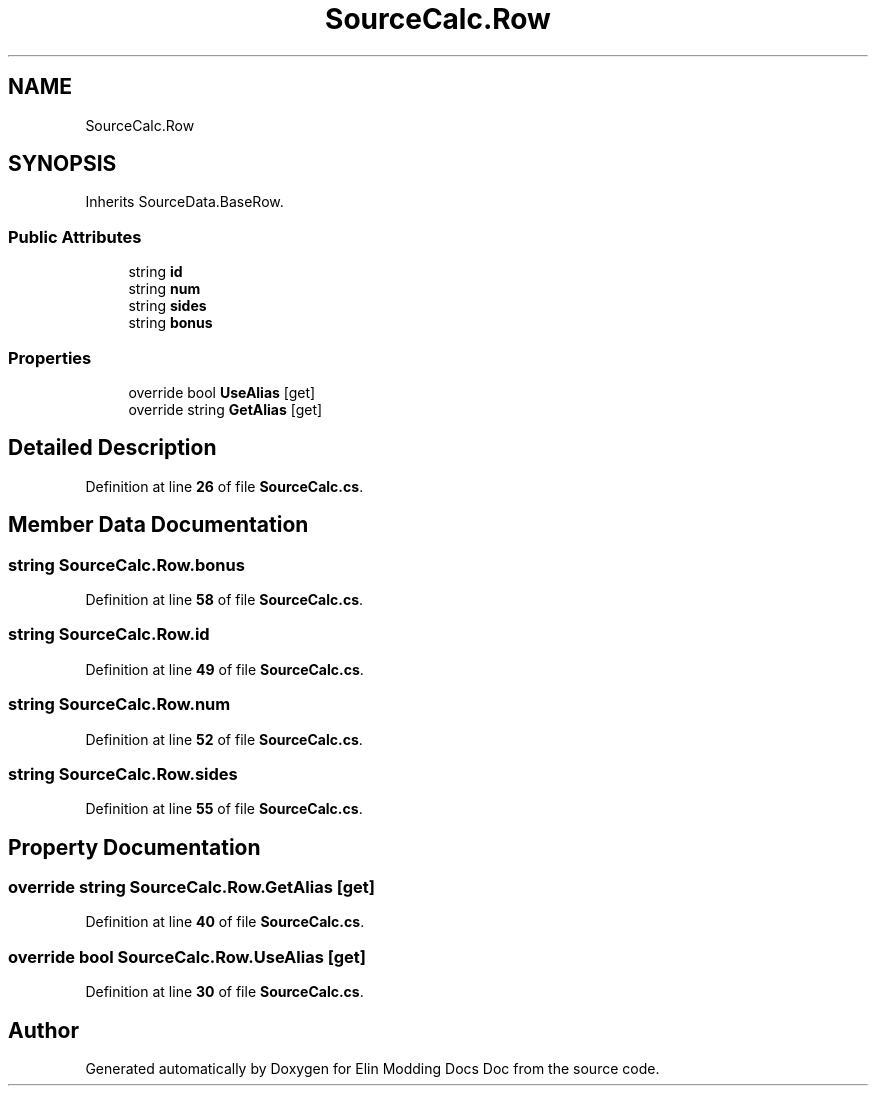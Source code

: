 .TH "SourceCalc.Row" 3 "Elin Modding Docs Doc" \" -*- nroff -*-
.ad l
.nh
.SH NAME
SourceCalc.Row
.SH SYNOPSIS
.br
.PP
.PP
Inherits SourceData\&.BaseRow\&.
.SS "Public Attributes"

.in +1c
.ti -1c
.RI "string \fBid\fP"
.br
.ti -1c
.RI "string \fBnum\fP"
.br
.ti -1c
.RI "string \fBsides\fP"
.br
.ti -1c
.RI "string \fBbonus\fP"
.br
.in -1c
.SS "Properties"

.in +1c
.ti -1c
.RI "override bool \fBUseAlias\fP\fR [get]\fP"
.br
.ti -1c
.RI "override string \fBGetAlias\fP\fR [get]\fP"
.br
.in -1c
.SH "Detailed Description"
.PP 
Definition at line \fB26\fP of file \fBSourceCalc\&.cs\fP\&.
.SH "Member Data Documentation"
.PP 
.SS "string SourceCalc\&.Row\&.bonus"

.PP
Definition at line \fB58\fP of file \fBSourceCalc\&.cs\fP\&.
.SS "string SourceCalc\&.Row\&.id"

.PP
Definition at line \fB49\fP of file \fBSourceCalc\&.cs\fP\&.
.SS "string SourceCalc\&.Row\&.num"

.PP
Definition at line \fB52\fP of file \fBSourceCalc\&.cs\fP\&.
.SS "string SourceCalc\&.Row\&.sides"

.PP
Definition at line \fB55\fP of file \fBSourceCalc\&.cs\fP\&.
.SH "Property Documentation"
.PP 
.SS "override string SourceCalc\&.Row\&.GetAlias\fR [get]\fP"

.PP
Definition at line \fB40\fP of file \fBSourceCalc\&.cs\fP\&.
.SS "override bool SourceCalc\&.Row\&.UseAlias\fR [get]\fP"

.PP
Definition at line \fB30\fP of file \fBSourceCalc\&.cs\fP\&.

.SH "Author"
.PP 
Generated automatically by Doxygen for Elin Modding Docs Doc from the source code\&.
